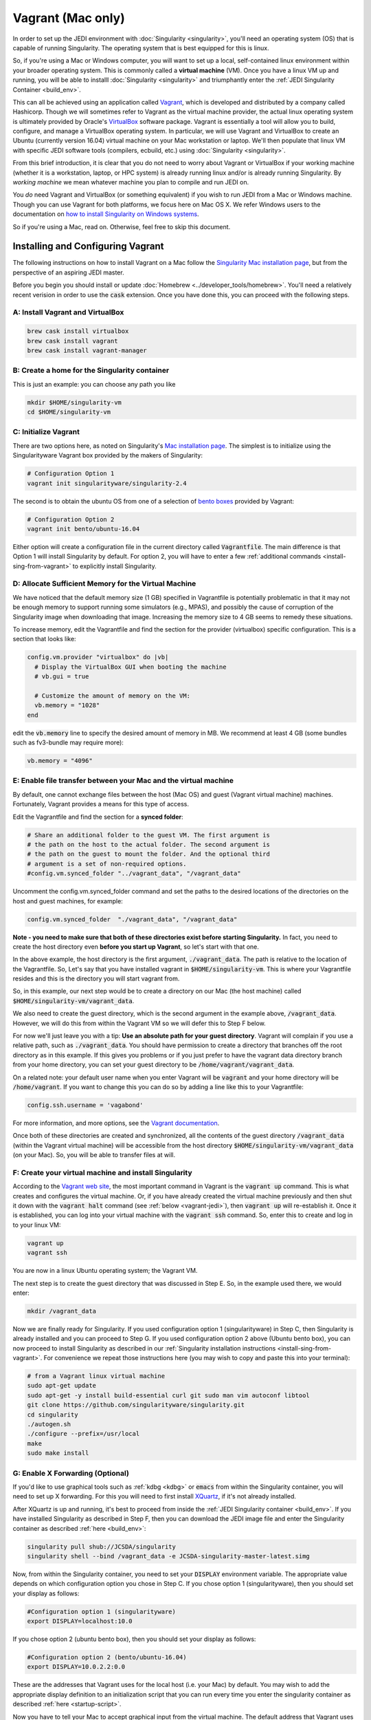 Vagrant (Mac only)
==================================

In order to set up the JEDI environment with :doc:`Singularity <singularity>`, you'll need an operating system (OS) that is capable of running Singularity.  The operating system that is best equipped for this is linux.

So, if you're using a Mac or Windows computer, you will want to set up a local, self-contained linux environment within your broader operating system.  This is commonly called a **virtual machine** (VM).  Once you have a linux VM up and running, you will be able to installl :doc:`Singularity <singularity>` and triumphantly enter the :ref:`JEDI Singularity Container <build_env>`.

This can all be achieved using an application called `Vagrant <https://www.vagrantup.com/>`_, which is developed and distributed by a company called Hashicorp.  Though we will sometimes refer to Vagrant as the virtual machine provider, the actual linux operating system is ultimately provided by Oracle's `VirtualBox <https://www.virtualbox.org/>`_ software package.  Vagrant is essentially a tool will allow you to build, configure, and manage a VirtualBox operating system.  In particular, we will use Vagrant and VirtualBox to create an Ubuntu (currently version 16.04) virtual machine on your Mac workstation or laptop.  We'll then populate that linux VM with specific JEDI software tools (compilers, ecbuild, etc.) using :doc:`Singularity <singularity>`.

From this brief introduction, it is clear that you do not need to worry about Vagrant or VirtualBox if your working machine (whether it is a workstation, laptop, or HPC system) is already running linux and/or is already running Singularity.  By *working machine* we mean whatever machine you plan to compile and run JEDI on.

You *do* need Vagrant and VirtualBox (or something equivalent) if you wish to run JEDI from a Mac or Windows machine.  Though you can use Vagrant for both platforms, we focus here on Mac OS X.  We refer Windows users to the documentation on `how to install Singularity on Windows systems <http://singularity.lbl.gov/install-windows>`_.

So if you're using a Mac, read on.  Otherwise, feel free to skip this document.

Installing and Configuring Vagrant
----------------------------------

The following instructions on how to install Vagrant on a Mac follow the `Singularity Mac installation page <http://singularity.lbl.gov/install-mac>`_, but from the perspective of an aspiring JEDI master.

Before you begin you should install or update :doc:`Homebrew <../developer_tools/homebrew>`.  You'll need a relatively recent verision in order to use the :code:`cask` extension.  Once you have done this, you can proceed with the following steps.

A: Install Vagrant and VirtualBox
^^^^^^^^^^^^^^^^^^^^^^^^^^^^^^^^^

.. code:: bash

  brew cask install virtualbox
  brew cask install vagrant
  brew cask install vagrant-manager

B: Create a home for the Singularity container
^^^^^^^^^^^^^^^^^^^^^^^^^^^^^^^^^^^^^^^^^^^^^^
This is just an example: you can choose any path you like

.. code:: bash

  mkdir $HOME/singularity-vm  
  cd $HOME/singularity-vm

C: Initialize Vagrant
^^^^^^^^^^^^^^^^^^^^^

There are two options here, as noted on Singularity's `Mac installation page <http://singularity.lbl.gov/install-mac>`_.  The simplest is to initialize using the Singularityware Vagrant box provided by the makers of Singularity:

.. code:: bash

   # Configuration Option 1
   vagrant init singularityware/singularity-2.4

The second is to obtain the ubuntu OS from one of a selection of `bento boxes <https://app.vagrantup.com/bento>`_ provided by Vagrant:

.. code:: bash

   # Configuration Option 2
   vagrant init bento/ubuntu-16.04

Either option will create a configuration file in the current directory called :code:`Vagrantfile`.  The main difference is that Option 1 will install Singularity by default.  For option 2, you will have to enter a few :ref:`additional commands <install-sing-from-vagrant>` to explicitly install Singularity.


D: Allocate Sufficient Memory for the Virtual Machine
^^^^^^^^^^^^^^^^^^^^^^^^^^^^^^^^^^^^^^^^^^^^^^^^^^^^^
We have noticed that the default memory size (1 GB) specified in Vagrantfile is potentially problematic in that it may not be enough memory to support running some simulators (e.g., MPAS), and possibly the cause of corruption of the Singularity image when downloading that image. Increasing the memory size to 4 GB seems to remedy these situations.

To increase memory, edit the Vagrantfile and find the section for the provider (virtualbox) specific configuration. This is a section that looks like:

.. code:: bash

   config.vm.provider "virtualbox" do |vb|
     # Display the VirtualBox GUI when booting the machine
     # vb.gui = true
 
     # Customize the amount of memory on the VM:
     vb.memory = "1028"
   end

edit the :code:`vb.memory` line to specify the desired amount of memory in MB.  We recommend at least 4 GB (some bundles such as fv3-bundle may require more):

.. code:: bash

     vb.memory = "4096"

E: Enable file transfer between your Mac and the virtual machine
^^^^^^^^^^^^^^^^^^^^^^^^^^^^^^^^^^^^^^^^^^^^^^^^^^^^^^^^^^^^^^^^^^^^^^^^^^

By default, one cannot exchange files between the host (Mac OS) and guest (Vagrant virtual machine) machines. Fortunately, Vagrant provides a means for this type of access.

Edit the Vagrantfile and find the section for a **synced folder**:

.. code:: bash

    # Share an additional folder to the guest VM. The first argument is
    # the path on the host to the actual folder. The second argument is
    # the path on the guest to mount the folder. And the optional third
    # argument is a set of non-required options.
    #config.vm.synced_folder "../vagrant_data", "/vagrant_data"

Uncomment the config.vm.synced_folder command and set the paths to the desired locations of the directories on the host and guest machines, for example:

.. code:: bash

    config.vm.synced_folder  "./vagrant_data", "/vagrant_data"

**Note - you need to make sure that both of these directories exist before starting Singularity.**  In fact, you need to create the host directory even **before you start up Vagrant**, so let's start with that one.  

In the above example, the host directory is the first argument, :code:`./vagrant_data`.  The path is relative to the location of the Vagrantfile.  So, Let's say that you have installed vagrant in :code:`$HOME/singularity-vm`. This is where your Vagrantfile resides and this is the directory you will start vagrant from.  

So, in this example, our next step would be to create a directory on our Mac (the host machine) called :code:`$HOME/singularity-vm/vagrant_data`.

We also need to create the guest directory, which is the second argument in the example above, :code:`/vagrant_data`.  However, we will do this from within the Vagrant VM so we will defer this to Step F below.

For now we'll just leave you with a tip: **Use an absolute path for your guest directory**.  Vagrant will complain if you use a relative path, such as :code:`./vagrant_data`.  You should have permission to create a directory that branches off the root directory as in this example.  If this gives you problems or if you just prefer to have the vagrant data directory branch from your home directory, you can set your guest directory to be :code:`/home/vagrant/vagrant_data`.

On a related note: your default user name when you enter Vagrant will be :code:`vagrant` and your home directory will be :code:`/home/vagrant`.  If you want to change this you can do so by adding a line like this to your Vagrantfile:

.. code:: bash

   config.ssh.username = 'vagabond'	  

For more information, and more options, see the `Vagrant documentation <https://www.vagrantup.com/docs/vagrantfile/ssh_settings.html>`_.

Once both of these directories are created and synchronized, all the contents of the guest directory :code:`/vagrant_data` (within the Vagrant virtual machine) will be accessible from the host directory :code:`$HOME/singularity-vm/vagrant_data` (on your Mac).  So, you will be able to transfer files at will.

.. _create-vm:

F: Create your virtual machine and install Singularity
^^^^^^^^^^^^^^^^^^^^^^^^^^^^^^^^^^^^^^^^^^^^^^^^^^^^^^
According to the `Vagrant web site <https://www.vagrantup.com/docs/cli/up.html>`_, the most important command in Vagrant is the :code:`vagrant up` command.  This is what creates and configures the virtual machine.  Or, if you have already created the virtual machine previously and then shut it down with the :code:`vagrant halt` command (see :ref:`below <vagrant-jedi>`), then :code:`vagrant up` will re-establish it.   Once it is established, you can log into your virtual machine with the :code:`vagrant ssh` command.  So, enter this to create and log in to your linux VM:  

.. code:: bash

    vagrant up
    vagrant ssh

You are now in a linux Ubuntu operating system; the Vagrant VM.

The next step is to create the guest directory that was discussed in Step E.  So, in the example used there, we would enter:

.. code:: bash

    mkdir /vagrant_data

Now we are finally ready for Singularity.  If you used configuration option 1 (singularityware) in Step C, then Singularity is already installed and you can proceed to Step G.  If you used configuration option 2 above (Ubuntu bento box), you can now proceed to install Singularity as described in our :ref:`Singularity installation instructions <install-sing-from-vagrant>`.  For convenience we repeat those instructions here (you may wish to copy and paste this into your terminal):

.. code:: bash

    # from a Vagrant linux virtual machine
    sudo apt-get update
    sudo apt-get -y install build-essential curl git sudo man vim autoconf libtool
    git clone https://github.com/singularityware/singularity.git
    cd singularity
    ./autogen.sh
    ./configure --prefix=/usr/local
    make
    sudo make install

    
.. _mac-x-forwarding:


G: Enable X Forwarding (Optional)
^^^^^^^^^^^^^^^^^^^^^^^^^^^^^^^^^
If you'd like to use graphical tools such as :ref:`kdbg <kdbg>` or :code:`emacs` from within the Singularity container, you will need to set up X forwarding.  For this you will need to first install `XQuartz <https://www.xquartz.org/>`_, if it's not already installed.

After XQuartz is up and running, it's best to proceed from inside the :ref:`JEDI Singularity container <build_env>`.  If you have installed Singularity as described in Step F, then you can download the JEDI image file and enter the Singularity container as described :ref:`here <build_env>`:

.. code:: bash

   singularity pull shub://JCSDA/singularity
   singularity shell --bind /vagrant_data -e JCSDA-singularity-master-latest.simg

Now, from within the Singularity container, you need to set your :code:`DISPLAY` environment variable.  The appropriate value depends on which configuration option you chose in Step C.  If you chose option 1 (singularityware), then you should set your display as follows:

.. code:: bash

   #Configuration option 1 (singularityware)
   export DISPLAY=localhost:10.0

If you chose option 2 (ubuntu bento box), then you should set your display as follows:

.. code:: bash

   #Configuration option 2 (bento/ubuntu-16.04)
   export DISPLAY=10.0.2.2:0.0

These are the addresses that Vagrant uses for the local host (i.e. your Mac) by default.  You may wish to add the appropriate display definition to an initialization script  that you can run every time you enter the singularity container as described :ref:`here <startup-script>`.

Now you have to tell your Mac to accept graphical input from the virtual machine.  The default address that Vagrant uses for the virtual machine is :code:`127.0.0.1`.  So, you can go to a window that is running your local Mac OS and enter

.. code:: bash

   #On your Mac
   xhost + 127.0.0.1

.. _vagrant-jedi:

H: Exit Singularity and Vagrant
^^^^^^^^^^^^^^^^^^^^^^^^^^^^^^^
If you did the optional Step G then you are now in the singularity container.  To return to your Mac OS, you have to enter :code:`exit` twice, once to exit the Singularity container and once to log out of the Vagrant virtual machine:

.. code:: bash

   exit # to exit Singularity
   exit # to exit Vagrant

Now, to temporarily shut down your virtual machine, enter

.. code:: bash

   vagrant halt

Note that this is very different than the :code:`vagrant destroy` command, which is dangerous and should be used with great caution.  As the name of the command suggests, vagrant destroy will completely destroy the virtual machine along with all the files and data it contains.  So, if you do this, you will have to re-create the virtual machine and re-install Singularity, along with any JEDI bundles that you are working with.  And, you will lose any files that you have been editing.  By contrast, vagrant halt will merely shut down the virtual machine, retaining all your files.  This will allow you to gracefully log out of your workstation or laptop without harming your JEDI environment.  For further details see the `Vagrant documentation <https://www.vagrantup.com/docs/cli/halt.html>`_.


Working with Vagrant and Singularity
------------------------------------

Once you have Vagrant and Singularity all set up as discussed above, your daily workflow may be as follows.  You might start by going to the directory where you put your Vagrantfile.  Then fire up and log in to your virtual machine.

.. code:: bash

  cd $HOME/singularity-vm
  vagrant up
  vagrant ssh
  
From there you can enter the Singularity container and (optionally) run your startup script:

.. code:: bash

  singularity shell --bind /vagrant_data -e JCSDA-singularity-master-latest.simg
  source startup.sh

Now you're in the Singularity container and you can do whatever you wish: edit files, build, compile and run JEDI, etc.  If you want to use X-forwarding you'll have to explicitly tell your Mac to accept graphical input from the Vagrant VM as described in :ref:`Step G <mac-x-forwarding>` above:

.. code:: bash

   #On your Mac
   xhost + 127.0.0.1

You may be tempted to automate this so you don't have to enter this command every time you start up your virtual machine.  However, this is more subtle than you might expect.  Since this is the IP address of localhoat, placing this command in your :code:`.bash_profile` file might cause your terminal application to hang when you first start it up because localhost is not yet defined.  You can avoid this by adding :code:`xhost +` to your :code:`.bash_profile` but be careful with this because it may open you up to security vulnerabilities by allowing clients to connect to your machine from any remote host.  Entering the explicit command above or putting it in a bash script that you execute manually every time you log in is somewhat inconvenient but much safer.

When you're done for the day you can exit and shut down the VM:

.. code:: bash

   exit # to exit Singularity
   exit # to exit Vagrant
   vagrant halt # to shut down the virtual machine
